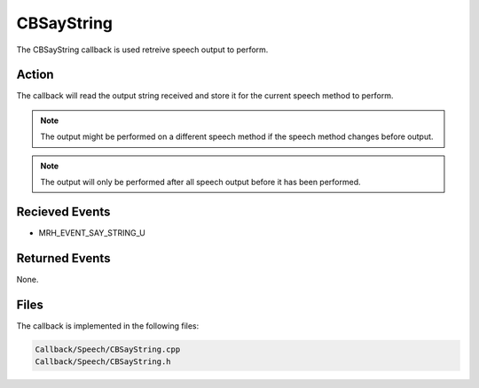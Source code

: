 CBSayString
===========
The CBSayString callback is used retreive speech output to perform.

Action
------
The callback will read the output string received and store it for 
the current speech method to perform.

.. note::

    The output might be performed on a different speech method 
    if the speech method changes before output.


.. note::

    The output will only be performed after all speech output 
    before it has been performed.

Recieved Events
---------------
* MRH_EVENT_SAY_STRING_U

Returned Events
---------------
None.

Files
-----
The callback is implemented in the following files:

.. code-block:: c

    Callback/Speech/CBSayString.cpp
    Callback/Speech/CBSayString.h